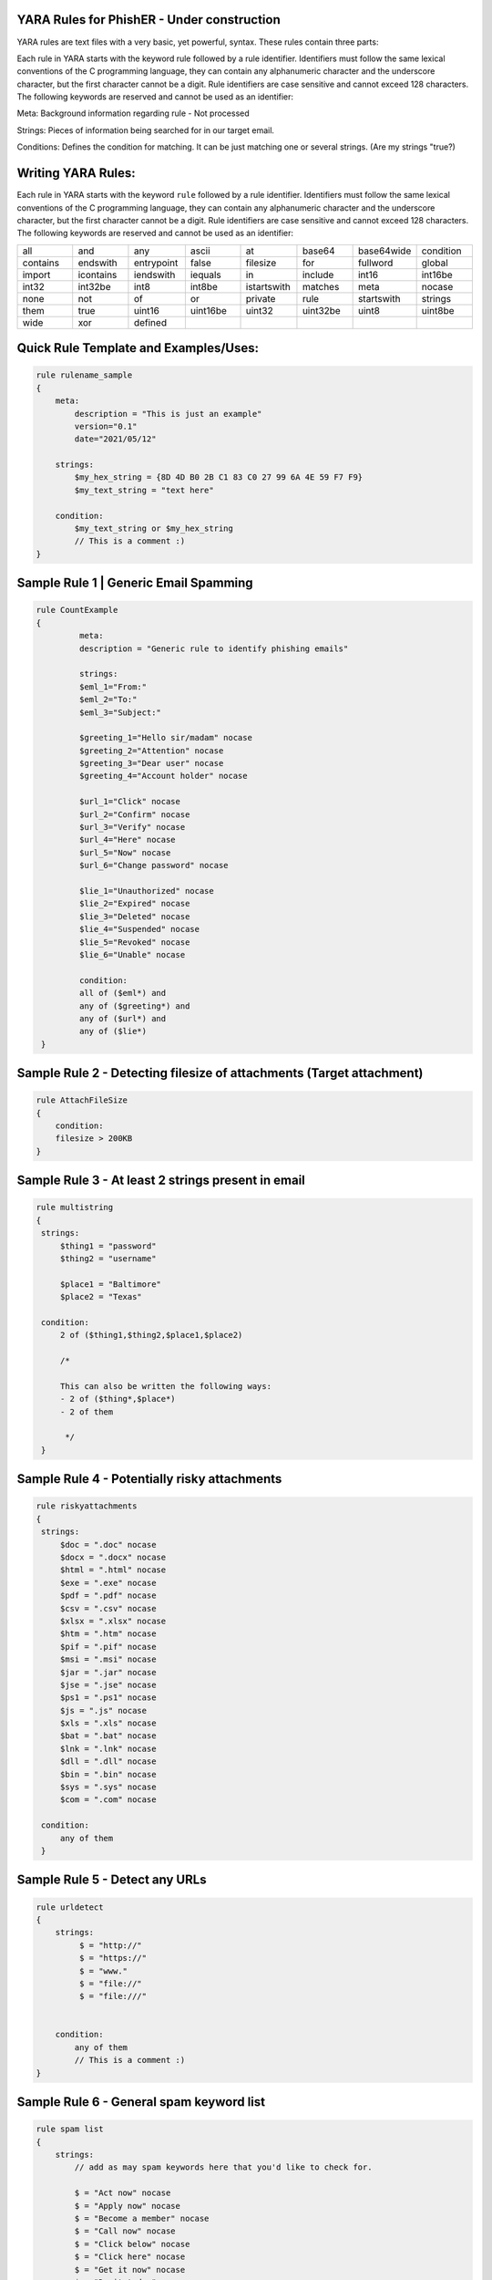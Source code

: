 YARA Rules for PhishER - Under construction
===================================

YARA rules are text files with a very basic, yet powerful, syntax. These rules contain three parts:

Each rule in YARA starts with the keyword rule followed by a rule identifier. Identifiers must follow the same lexical conventions of the C programming language, they can contain any alphanumeric character and the underscore character, but the first character cannot be a digit. Rule identifiers are case sensitive and cannot exceed 128 characters. The following keywords are reserved and cannot be used as an identifier:

Meta: Background information regarding rule - Not processed

Strings: Pieces of information being searched for in our target email.

Conditions: Defines the condition for matching. It can be just matching one or several strings. (Are my strings "true?)   
    

Writing YARA Rules:
================================

Each rule in YARA starts with the keyword ``rule`` followed by a rule
identifier. Identifiers must follow the same lexical conventions of the C
programming language, they can contain any alphanumeric character and the
underscore character, but the first character cannot be a digit. Rule
identifiers are case sensitive and cannot exceed 128 characters. The following
keywords are reserved and cannot be used as an identifier:

.. list-table::
   :widths: 10 10 10 10 10 10 10 10

   * - all
     - and
     - any
     - ascii
     - at
     - base64
     - base64wide
     - condition
   * - contains
     - endswith
     - entrypoint
     - false
     - filesize
     - for
     - fullword
     - global
   * - import
     - icontains
     - iendswith
     - iequals
     - in
     - include
     - int16
     - int16be
   * - int32
     - int32be
     - int8
     - int8be
     - istartswith
     - matches
     - meta
     - nocase
   * - none
     - not
     - of
     - or
     - private
     - rule
     - startswith
     - strings
   * - them
     - true
     - uint16
     - uint16be
     - uint32
     - uint32be
     - uint8
     - uint8be
   * - wide
     - xor
     - defined
     -
     -
     -
     -
     -
     
Quick Rule Template and Examples/Uses:
================================

.. code-block:: yara

    rule rulename_sample
    {
        meta:
            description = "This is just an example"
            version="0.1"
            date="2021/05/12"
   
        strings:
            $my_hex_string = {8D 4D B0 2B C1 83 C0 27 99 6A 4E 59 F7 F9}
            $my_text_string = "text here"
            
        condition:
            $my_text_string or $my_hex_string
            // This is a comment :)
    }


     
Sample Rule 1 | Generic Email Spamming
================================

.. code-block:: yara

   rule CountExample
   {
            meta:
            description = "Generic rule to identify phishing emails"
            
            strings:
            $eml_1="From:"
            $eml_2="To:"
            $eml_3="Subject:"

            $greeting_1="Hello sir/madam" nocase
            $greeting_2="Attention" nocase
            $greeting_3="Dear user" nocase
            $greeting_4="Account holder" nocase

            $url_1="Click" nocase
            $url_2="Confirm" nocase
            $url_3="Verify" nocase
            $url_4="Here" nocase
            $url_5="Now" nocase
            $url_6="Change password" nocase 

            $lie_1="Unauthorized" nocase
            $lie_2="Expired" nocase
            $lie_3="Deleted" nocase
            $lie_4="Suspended" nocase
            $lie_5="Revoked" nocase
            $lie_6="Unable" nocase
            
            condition:
            all of ($eml*) and
            any of ($greeting*) and
            any of ($url*) and
            any of ($lie*)
    }  


Sample Rule 2 - Detecting filesize of attachments (Target attachment)
================================

.. code-block:: yara

    rule AttachFileSize
    {
        condition:
        filesize > 200KB
    }
    
Sample Rule 3 - At least 2 strings present in email
================================

.. code-block:: yara

   rule multistring
   {
    strings:
        $thing1 = "password"
        $thing2 = "username"
        
        $place1 = "Baltimore"
        $place2 = "Texas"
        
    condition:
        2 of ($thing1,$thing2,$place1,$place2)
        
        /*
        
        This can also be written the following ways:
        - 2 of ($thing*,$place*) 
        - 2 of them
         
         */
    } 
    
Sample Rule 4 - Potentially risky attachments
================================

.. code-block:: yara

   rule riskyattachments
   {
    strings:
        $doc = ".doc" nocase
        $docx = ".docx" nocase
        $html = ".html" nocase
        $exe = ".exe" nocase
        $pdf = ".pdf" nocase
        $csv = ".csv" nocase
        $xlsx = ".xlsx" nocase
        $htm = ".htm" nocase
        $pif = ".pif" nocase
        $msi = ".msi" nocase
        $jar = ".jar" nocase
        $jse = ".jse" nocase
        $ps1 = ".ps1" nocase
        $js = ".js" nocase
        $xls = ".xls" nocase
        $bat = ".bat" nocase
        $lnk = ".lnk" nocase
        $dll = ".dll" nocase
        $bin = ".bin" nocase
        $sys = ".sys" nocase
        $com = ".com" nocase
        
    condition:
        any of them
    }    
    
Sample Rule 5 - Detect any URLs
================================    
.. code-block:: yara

    rule urldetect
    {
        strings:
             $ = "http://"
             $ = "https://"
             $ = "www."
             $ = "file://"
             $ = "file:///"

            
        condition:
            any of them
            // This is a comment :)
    }
    
Sample Rule 6 - General spam keyword list
================================       
.. code-block:: yara

    rule spam list
    {
        strings:
            // add as may spam keywords here that you'd like to check for.
            
            $ = "Act now" nocase
            $ = "Apply now" nocase
            $ = "Become a member" nocase
            $ = "Call now" nocase
            $ = "Click below" nocase
            $ = "Click here" nocase
            $ = "Get it now" nocase
            $ = "Do it today" nocase
            $ = "Don’t delete" nocase
            $ = "Exclusive deal" nocase
            $ = "Get started now" nocase
            $ = "unsubscribe" nocase
            $ = "report this message" nocase
            $ = "Order now" nocase
            
        condition:
            any of them
    }  
  
Sample Rule 7 - Targeting specific email headers
================================       
.. code-block:: yara

    rule spam list
    {
        strings:
            // add as may spam keywords here that you'd like to check for.
            
            $ = "Order now" nocase
            
        condition:
            any of them
    }   
  

  
  
Working Import Modules
================================    
Section in Progress

